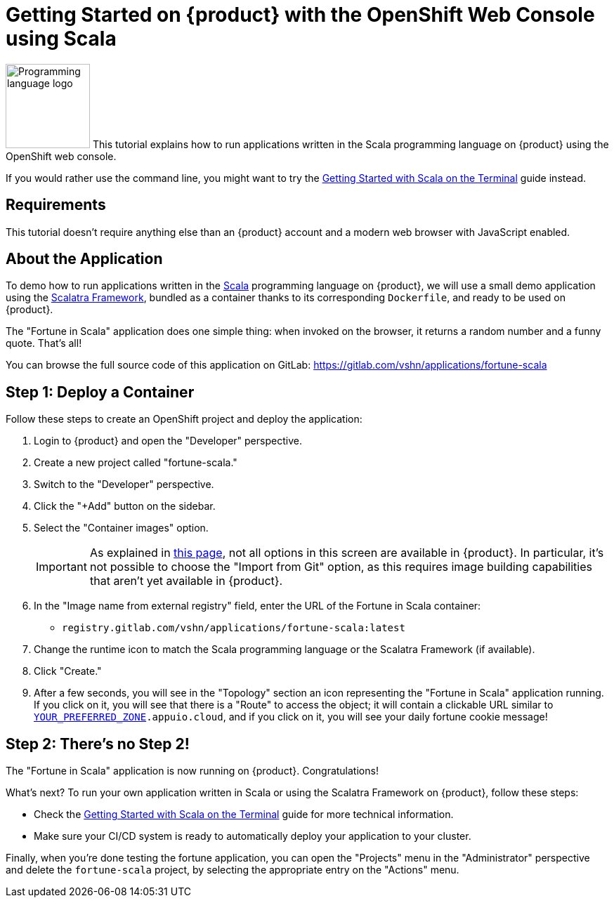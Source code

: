 = Getting Started on {product} with the OpenShift Web Console using Scala

image:logos/scala.svg[role="related thumb right",alt="Programming language logo",width=120,height=120] This tutorial explains how to run applications written in the Scala programming language on {product} using the OpenShift web console.

If you would rather use the command line, you might want to try the xref:tutorials/getting-started/scala-terminal.adoc[Getting Started with Scala on the Terminal] guide instead.

== Requirements

This tutorial doesn't require anything else than an {product} account and a modern web browser with JavaScript enabled.

== About the Application

To demo how to run applications written in the https://scala-lang.org/[Scala] programming language on {product}, we will use a small demo application using the https://scalatra.org/[Scalatra Framework], bundled as a container thanks to its corresponding `Dockerfile`, and ready to be used on {product}.

The "Fortune in Scala" application does one simple thing: when invoked on the browser, it returns a random number and a funny quote. That's all!

You can browse the full source code of this application on GitLab: https://gitlab.com/vshn/applications/fortune-scala

== Step 1: Deploy a Container

Follow these steps to create an OpenShift project and deploy the application:

. Login to {product} and open the "Developer" perspective.
. Create a new project called "fortune-scala."
. Switch to the "Developer" perspective.
. Click the "+Add" button on the sidebar.
. Select the "Container images" option.
+
IMPORTANT: As explained in xref:explanation/differences-to-public.adoc[this page], not all options in this screen are available in {product}. In particular, it's not possible to choose the "Import from Git" option, as this requires image building capabilities that aren't yet available in {product}.

. In the "Image name from external registry" field, enter the URL of the Fortune in Scala container:
** `registry.gitlab.com/vshn/applications/fortune-scala:latest`
. Change the runtime icon to match the Scala programming language or the Scalatra Framework (if available).
. Click "Create."
. After a few seconds, you will see in the "Topology" section an icon representing the "Fortune in Scala" application running. If you click on it, you will see that there is a "Route" to access the object; it will contain a clickable URL similar to `http://fortune-scala-fortune-scala.apps.[YOUR_PREFERRED_ZONE].appuio.cloud`, and if you click on it, you will see your daily fortune cookie message!

== Step 2: There's no Step 2!

The "Fortune in  Scala" application is now running on {product}. Congratulations!

What's next? To run your own application written in Scala or using the Scalatra Framework on {product}, follow these steps:

* Check the xref:tutorials/getting-started/scala-terminal.adoc[Getting Started with Scala on the Terminal] guide for more technical information.
* Make sure your CI/CD system is ready to automatically deploy your application to your cluster.

Finally, when you're done testing the fortune application, you can open the "Projects" menu in the "Administrator" perspective and delete the `fortune-scala` project, by selecting the appropriate entry on the "Actions" menu.